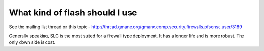 What kind of flash should I use
===============================

See the mailing list thread on this topic -
http://thread.gmane.org/gmane.comp.security.firewalls.pfsense.user/3189

Generally speaking, SLC is the most suited for a firewall type
deployment. It has a longer life and is more robust. The only down side
is cost.

